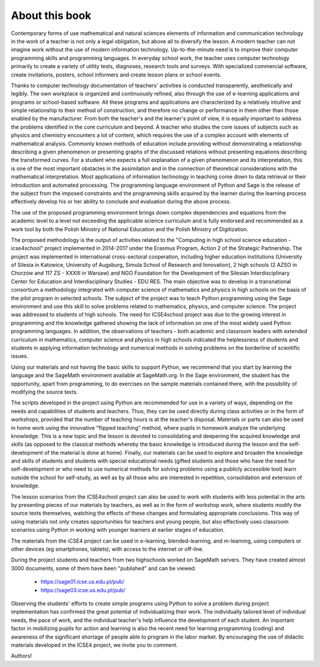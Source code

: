 About this book
---------------




Contemporary forms of use mathematical and natural sciences elements
of information and communication technology in the work of a teacher
is not only a legal obligation, but above all to diversify the
lesson. A modern teacher can not imagine work without the use of
modern information technology. Up-to-the-minute need is to improve
their computer programming skills and programming languages. In
everyday school work, the teacher uses computer technology primarily
to create a variety of utility tests, diagnoses, research tools and
surveys. With specialized commercial software, create invitations,
posters, school informers and create lesson plans or school events.

Thanks to computer technology documentation of teachers' activities is
conducted transparently, aesthetically and legibly. The own workplace
is organized and continuously refined, also through the use of
e-learning applications and programs or school-based software. All
these programs and applications are characterized by a relatively
intuitive and simple relationship to their method of construction, and
therefore no change or performance in them other than those enabled by
the manufacturer. From both the teacher's and the learner's point of
view, it is equally important to address the problems identified in
the core curriculum and beyond. A teacher who studies the core issues
of subjects such as physics and chemistry encounters a lot of content,
which requires the use of a complex account with elements of
mathematical analysis. Commonly known methods of education include
providing without demonstrating a relationship describing a given
phenomenon or presenting graphs of the discussed relations without
presenting equations describing the transformed curves. For a student
who expects a full explanation of a given phenomenon and its
interpretation, this is one of the most important obstacles in the
assimilation and in the connection of theoretical considerations with
the mathematical interpretation. Most applications of information
technology in teaching come down to data retrieval or their
introduction and automated processing. The programming language
environment of Python and Sage is the release of the subject from the
imposed constraints and the programming skills acquired by the learner
during the learning process effectively develop his or her ability to
conclude and evaluation during the above process.

The use of the proposed programming environment brings down complex
dependencies and equations from the academic level to a level not
exceeding the applicable science curriculum and is fully endorsed and
recommended as a work tool by both the Polish Ministry of National
Education and the Polish Ministry of Digitization.

The proposed methodology is the output of activities related to the
"Computing in high school science education - icse4school" project
implemented in 2014-2017 under the Erasmus Program, Action 2 of the
Strategic Partnership. The project was implemented in international
cross-sectoral cooperation, including higher education institutions
(University of Silesia in Katowice, University of Augsburg, Simula
School of Research and Innovation), 2 high schools (2 AZSO in Chorzów
and 117 ZS - XXXIII in Warsaw) and NGO Foundation for the Development
of the Silesian Interdisciplinary Center for Education and
Interdisciplinary Studies - EDU RES.  The main objective was to
develop in a transnational consortium a methodology integrated with
computer science of mathematics and physics in high schools on the
basis of the pilot program in selected schools.  The subject of the
project was to teach Python programming using the Sage environment and
use this skill to solve problems related to mathematics, physics, and
computer science. The project was addressed to students of high
schools.  The need for ICSE4school project was due to the growing
interest in programming and the knowledge gathered showing the lack of
information on one of the most widely used Python programming
languages. In addition, the observations of teachers - both academic
and classroom leaders with extended curriculum in mathematics,
computer science and physics in high schools indicated the
helplessness of students and students in applying information
technology and numerical methods in solving problems on the borderline
of scientific issues.

Using our materials and not having the basic skills to support Python,
we recommend that you start by learning the language and the SageMath
environment available at SageMath.org. In the Sage environment, the
student has the opportunity, apart from programming, to do exercises
on the sample materials contained there, with the possibility of
modifying the source texts.

The scripts developed in the project using Python are recommended for
use in a variety of ways, depending on the needs and capabilities of
students and teachers. Thus, they can be used directly during class
activities or in the form of workshops, provided that the number of
teaching hours is at the teacher's disposal. Materials or parts can
also be used in home work using the innovative "flipped teaching"
method, where pupils in homework analyze the underlying
knowledge. This is a new topic and the lesson is devoted to
consolidating and deepening the acquired knowledge and skills (as
opposed to the classical methods whereby the basic knowledge is
introduced during the lesson and the self-development of the material
is done at home). Finally, our materials can be used to explore and
broaden the knowledge and skills of students and students with special
educational needs (gifted students and those who have the need for
self-development or who need to use numerical methods for solving
problems using a publicly accessible tool) learn outside the school
for self-study, as well as by all those who are interested in
repetition, consolidation and extension of knowledge.

The lesson scenarios from the iCSE4school project can also be used to
work with students with less potential in the arts by presenting
pieces of our materials by teachers, as well as in the form of
workshop work, where students modify the source texts themselves,
watching the effects of these changes and formulating appropriate
conclusions. This way of using materials not only creates
opportunities for teachers and young people, but also effectively uses
classroom scenarios using Python in working with younger learners at
earlier stages of education.

The materials from the iCSE4 project can be used in e-learning,
blended-learning, and m-learning, using computers or other devices (eg
smartphones, tablets); with access to the internet or off-line.

During the project students and teachers from two highschools worked
on SageMath servers. They have created almost 3000 documents, some of
them have been "published" and can be viewed:

        -  `<https://sage01.icse.us.edu.pl/pub/>`_
        -  `<https://sage03.icse.us.edu.pl/pub/>`_


Observing the students' efforts to create simple programs using Python
to solve a problem during project implementation has confirmed the
great potential of individualizing their work. The individually
tailored level of individual needs, the pace of work, and the
individual teacher's help influence the development of each
student. An important factor in mobilizing pupils for action and
learning is also the recent need for learning programming (coding) and
awareness of the significant shortage of people able to program in the
labor market. By encouraging the use of didactic materials developed
in the ICSE4 project, we invite you to comment.





Authors!
 


